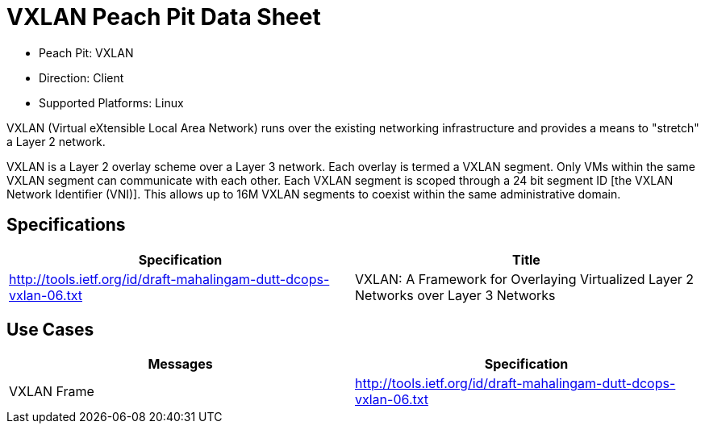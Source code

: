 
:Doctitle: VXLAN Peach Pit Data Sheet
:Description: Virtual Extensible Local Area Network (VXLAN)

 * Peach Pit: VXLAN
 * Direction: Client
 * Supported Platforms: Linux

VXLAN (Virtual eXtensible Local Area Network) runs over the existing networking infrastructure and provides a means to "stretch" a Layer 2 network.

VXLAN is a Layer 2 overlay scheme over a Layer 3 network. Each overlay is termed a VXLAN segment. Only VMs within the same VXLAN segment can communicate with each other. Each VXLAN segment is scoped through a 24 bit segment ID [the VXLAN Network Identifier (VNI)]. This allows up to 16M VXLAN segments to coexist within the same administrative domain.

Specifications
--------------

[options="header"]
|========
|Specification | Title
|http://tools.ietf.org/id/draft-mahalingam-dutt-dcops-vxlan-06.txt |  VXLAN: A Framework for Overlaying Virtualized Layer 2 Networks over Layer 3 Networks
|========

Use Cases
---------

[options="header"]
|========
|Messages | Specification
|VXLAN Frame | http://tools.ietf.org/id/draft-mahalingam-dutt-dcops-vxlan-06.txt
|========
